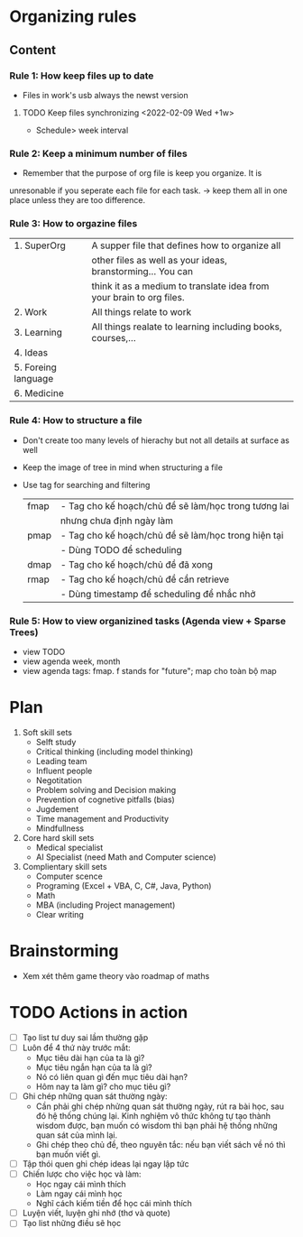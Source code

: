 * Organizing rules
** Content
*** Rule 1: How keep files up to date
- Files in work's usb always the newst version
**** TODO Keep files synchronizing <2022-02-09 Wed +1w>
   - Schedule> week interval
*** Rule 2: Keep a minimum number of files
- Remember that the purpose of org file is keep you organize. It is
unresonable if you seperate each file for each task. -> keep them all
in one place unless they are too difference.
*** Rule 3: How to orgazine files
|---------------------+----------------------------------------------------------------------|
| 1. SuperOrg         | A supper file that defines how to organize all                       |
|                     | other files as well as your ideas, branstorming... You can           |
|                     | think it as a medium to translate idea from your brain to org files. |
|---------------------+----------------------------------------------------------------------|
| 2. Work             | All things relate to work                                            |
|---------------------+----------------------------------------------------------------------|
| 3. Learning         | All things realate to learning including books, courses,...          |
|---------------------+----------------------------------------------------------------------|
| 4. Ideas            |                                                                      |
|---------------------+----------------------------------------------------------------------|
| 5. Foreing language |                                                                      |
|---------------------+----------------------------------------------------------------------|
| 6. Medicine         |                                                                      |
|---------------------+----------------------------------------------------------------------|

*** Rule 4: How to structure a file
- Don't create too many levels of hierachy but not all details at surface as well
- Keep the image of tree in mind when structuring a file
- Use tag for searching and filtering
  |------+------------------------------------------------------|
  | fmap | - Tag cho kế hoạch/chủ đề sẽ làm/học trong tương lai |
  |      | nhưng chưa định ngày làm                             |
  |------+------------------------------------------------------|
  | pmap | - Tag cho kế hoạch/chủ đề sẽ làm/học trong hiện tại  |
  |      | - Dùng TODO để scheduling                            |
  |------+------------------------------------------------------|
  | dmap | - Tag cho kế hoạch/chủ đề đã xong                    |
  |------+------------------------------------------------------|
  | rmap | - Tag cho kế hoạch/chủ đề cần retrieve               |
  |      | - Dùng timestamp để scheduling để nhắc nhở           |
  |------+------------------------------------------------------|
*** Rule 5: How to view organizined tasks (Agenda view + Sparse Trees)
- view TODO
- view agenda week, month
- view agenda tags: fmap. f stands for "future"; map cho toàn bộ map
* Plan
1. Soft skill sets
   - Selft study
   - Critical thinking (including model thinking)
   - Leading team
   - Influent people
   - Negotitation
   - Problem solving and Decision making
   - Prevention of cognetive pitfalls (bias)
   - Jugdement
   - Time management and Productivity
   - Mindfullness
2. Core hard skill sets
   - Medical specialist
   - AI Specialist (need Math and Computer science)
3. Complientary skill sets
   - Computer scence
   - Programing (Excel + VBA, C, C#, Java, Python)
   - Math
   - MBA (including Project management)
   - Clear writing
* Brainstorming
  - Xem xét thêm game theory vào roadmap of maths    
* TODO Actions in action
  - [ ] Tạo list tư duy sai lầm thường gặp
  - [ ] Luôn để 4 thứ này trước mắt:
    + Mục tiêu dài hạn của ta là gì?
    + Mục tiêu ngắn hạn của ta là gì?
    + Nó có liên quan gì đến mục tiêu dài hạn?
    + Hôm nay ta làm gì? cho mục tiêu gì?
  - [ ] Ghi chép những quan sát thường ngày:
    + Cần phải ghi chép nhửng quan sát thường ngày, rút ra bài học, sau đó hệ thống chúng lại. Kinh nghiệm vô thức không tự tạo thành wisdom được, bạn muốn có wisdom thì bạn phải hệ thống những quan sát của mình lại.
    + Ghi chép theo chủ đề, theo nguyên tắc: nếu bạn viết sách về nó thì bạn muốn viết gì. 
  - [ ] Tập thói quen ghi chép ideas lại ngay lập tức
  - [ ] Chiến lược cho việc học và làm:
    + Học ngay cái mình thích
    + Làm ngay cái mình học
    + Nghĩ cách kiếm tiền để học cái mình thích
  - [ ] Luyện viết, luyện ghi nhớ (thơ và quote)
  - [ ] Tạo list những điều sẽ học
